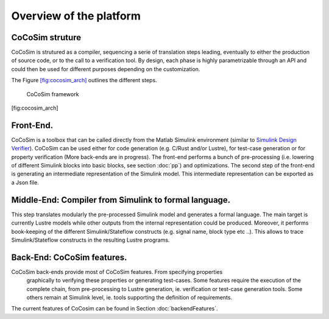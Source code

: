 Overview of the platform
========================
CoCoSim struture
----------------

CoCoSim is strutured as a compiler, sequencing a serie of translation steps
leading, eventually to either the production of source code, or to the
call to a verification tool. By design, each phase is highly
parametrizable through an API and could then be used for different
purposes depending on the customization.

The Figure \ `[fig:cocosim_arch] <#fig:cocosim_arch>`__ outlines the
different steps.

.. raw:: latex

   \centering

.. figure:: /graphics/cocosim2_framework.*
   :alt: CoCoSim framework

   CoCoSim framework

[fig:cocosim_arch]

Front-End.
----------

CoCoSim is a toolbox that can be called directly from the Matlab Simulink
environment (similar to `Simulink Design
Verifier <https://www.mathworks.com/products/sldesignverifier.html>`__).
CoCoSim can be used either for code generation (e.g. C/Rust and/or Lustre), for
test-case generation or for property verification (More back-ends are in
progress). The front-end performs a bunch of pre-processing (i.e.
lowering of different Simulink blocks into basic blocks, see section :doc:`pp`)
and optimizations. The second step of the front-end is generating an intermediate representation of the
Simulink model. This intermediate representation can be exported as a
Json file.

Middle-End: Compiler from Simulink to formal language.
------------------------------------------------------

This step translates modularly the pre-processed Simulink model and
generates a formal language. The main target is currently Lustre models
while other outputs from the internal representation could be produced.
Moreover, it performs book-keeping of the different Simulink/Stateflow
constructs (e.g. signal name, block type etc ..). This allows to trace
Simulink/Stateflow constructs in the resulting Lustre programs.

Back-End: CoCoSim features.
---------------------------

CoCoSim back-ends provide most of CoCoSim features. From specifying properties
  graphically to verifying these properties or generating test-cases.
  Some features require the execution of the complete chain, from
  pre-processing to Lustre generation, ie. verification or test-case
  generation tools. Some others remain at Simulink level, ie. tools
  supporting the definition of requirements.
| The current features of CoCosim can be found in
  Section :doc:`backendFeatures`.

